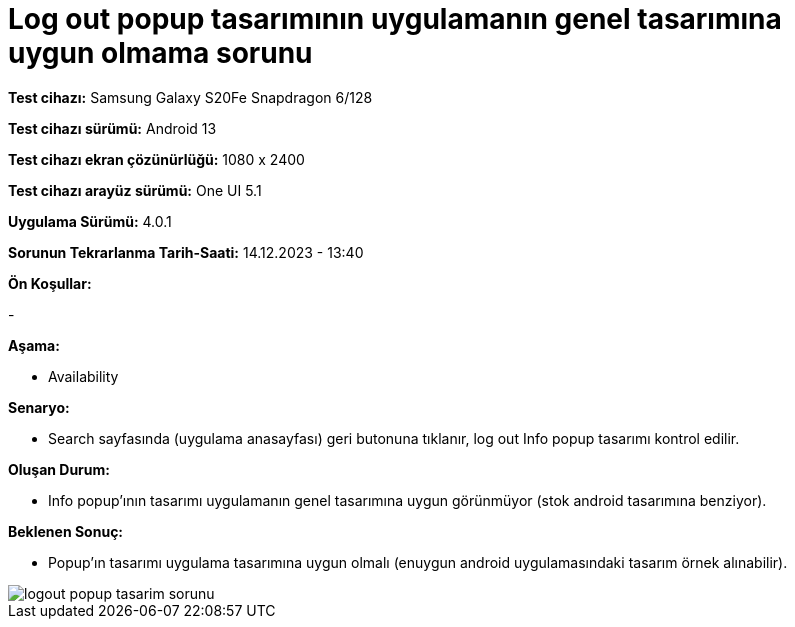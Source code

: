 :imagesdir: images

=  Log out popup tasarımının uygulamanın genel tasarımına uygun olmama sorunu

*Test cihazı:* Samsung Galaxy S20Fe Snapdragon 6/128

*Test cihazı sürümü:* Android 13

*Test cihazı ekran çözünürlüğü:* 1080 x 2400

*Test cihazı arayüz sürümü:* One UI 5.1

*Uygulama Sürümü:* 4.0.1

*Sorunun Tekrarlanma Tarih-Saati:* 14.12.2023 - 13:40

**Ön Koşullar:**

-

**Aşama:**

- Availability

**Senaryo:**

- Search sayfasında (uygulama anasayfası) geri butonuna tıklanır, log out Info popup tasarımı kontrol edilir.

**Oluşan Durum:**

- Info popup’ının tasarımı uygulamanın genel tasarımına uygun görünmüyor (stok android tasarımına benziyor).

**Beklenen Sonuç:**

- Popup’ın tasarımı uygulama tasarımına uygun olmalı (enuygun android uygulamasındaki tasarım örnek alınabilir).

image::logout-popup-tasarim-sorunu.png[]
